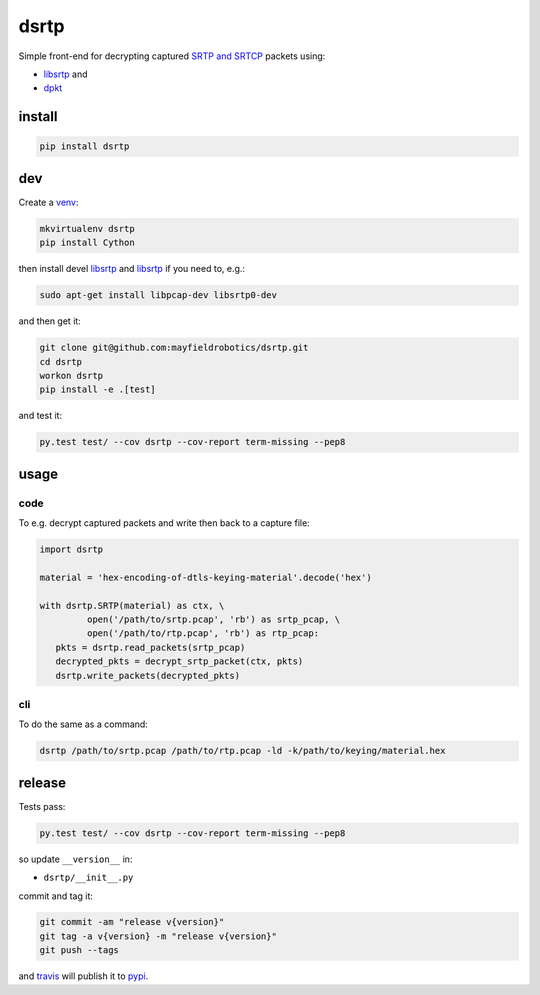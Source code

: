 =====
dsrtp
=====

.. image:: https://travis-ci.org/mayfieldrobotics/dsrtp.svg
   :target: https://travis-ci.org/mayfieldrobotics/dsrtp
    
.. image:: https://img.shields.io/pypi/v/dsrtp.svg
   :target: https://pypi.python.org/pypi/dsrtp

Simple front-end for decrypting captured `SRTP and SRTCP <https://www.ietf.org/rfc/rfc3711.txt>`_ packets using:

- `libsrtp <https://github.com/cisco/libsrtp>`_ and 
- `dpkt <https://github.com/kbandla/dpkt>`_

install
-------

.. code:: bash

   pip install dsrtp

dev
---

Create a `venv <https://virtualenv.pypa.io/en/latest/>`_:

.. code:: bash

   mkvirtualenv dsrtp
   pip install Cython

then install devel `libsrtp <https://github.com/the-tcpdump-group/libpcap>`_ and `libsrtp <https://github.com/cisco/libsrtp>`_ if you need to, e.g.:

.. code:: bash

   sudo apt-get install libpcap-dev libsrtp0-dev

and then get it:

.. code:: bash

   git clone git@github.com:mayfieldrobotics/dsrtp.git
   cd dsrtp
   workon dsrtp
   pip install -e .[test]

and test it:

.. code:: bash

   py.test test/ --cov dsrtp --cov-report term-missing --pep8

usage
-----

code
~~~~

To e.g. decrypt captured packets and write then back to a capture file:

.. code:: python

   import dsrtp
    
   material = 'hex-encoding-of-dtls-keying-material'.decode('hex') 
    
   with dsrtp.SRTP(material) as ctx, \
            open('/path/to/srtp.pcap', 'rb') as srtp_pcap, \
            open('/path/to/rtp.pcap', 'rb') as rtp_pcap:
      pkts = dsrtp.read_packets(srtp_pcap)
      decrypted_pkts = decrypt_srtp_packet(ctx, pkts)
      dsrtp.write_packets(decrypted_pkts)

cli
~~~

To do the same as a command:

.. code:: bash

   dsrtp /path/to/srtp.pcap /path/to/rtp.pcap -ld -k/path/to/keying/material.hex

release
-------

Tests pass:

.. code:: bash

   py.test test/ --cov dsrtp --cov-report term-missing --pep8

so update ``__version__`` in:

- ``dsrtp/__init__.py``

commit and tag it:

.. code:: bash

   git commit -am "release v{version}"
   git tag -a v{version} -m "release v{version}"
   git push --tags

and `travis <https://travis-ci.org/mayfieldrobotics/dsrtp>`_ will publish it to `pypi <https://pypi.python.org/pypi/dsrtp/>`_.
